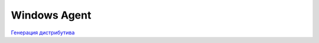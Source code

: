.. _Генерация дистрибутива: agents/windows/README.RST

Windows Agent
=============

`Генерация дистрибутива`_





